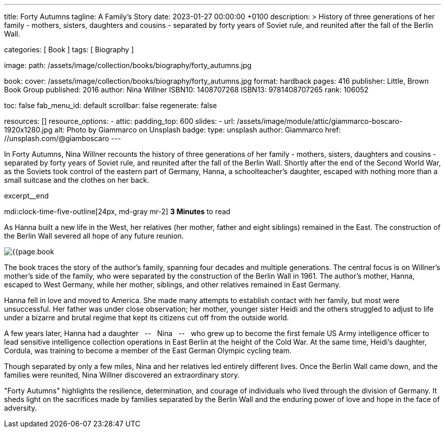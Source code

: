 ---
title:                                  Forty Autumns
tagline:                                A Family's Story
date:                                   2023-01-27 00:00:00 +0100
description: >
                                        History of three generations of her family - mothers, sisters,
                                        daughters and cousins - separated by forty years  of Soviet rule,
                                        and reunited after the fall of the Berlin Wall.

categories:                             [ Book ]
tags:                                   [ Biography ]

image:
  path:                                 /assets/image/collection/books/biography/forty_autumns.jpg

book:
  cover:                                /assets/image/collection/books/biography/forty_autumns.jpg
  format:                               hardback
  pages:                                416
  publisher:                            Little, Brown Book Group
  published:                            2016
  author:                               Nina Willner
  ISBN10:                               1408707268
  ISBN13:                               9781408707265
  rank:                                 106052

toc:                                    false
fab_menu_id:                            default
scrollbar:                              false
regenerate:                             false

resources:                              []
resource_options:
  - attic:
      padding_top:                      600
      slides:
        - url:                          /assets/image/module/attic/giammarco-boscaro-1920x1280.jpg
          alt:                          Photo by Giammarco on Unsplash
          badge:
            type:                       unsplash
            author:                     Giammarco
            href:                       //unsplash.com/@giamboscaro
---

// Page Initializer
// =============================================================================
// Enable the Liquid Preprocessor
:page-liquid:

// Set page (local) attributes here
// -----------------------------------------------------------------------------
// :page--attr:                         <attr-value>

// Place an excerpt at the most top position
// -----------------------------------------------------------------------------
In Forty Autumns, Nina Willner recounts the history of three generations of
her family - mothers, sisters, daughters and cousins - separated by forty years
of Soviet rule, and reunited after the fall of the Berlin Wall. Shortly after
the end of the Second World War, as the Soviets took control of the eastern
part of Germany, Hanna, a schoolteacher's daughter, escaped with nothing more
than a small suitcase and the clothes on her back.

excerpt__end

// Page content
// ~~~~~~~~~~~~~~~~~~~~~~~~~~~~~~~~~~~~~~~~~~~~~~~~~~~~~~~~~~~~~~~~~~~~~~~~~~~~~
mdi:clock-time-five-outline[24px, md-gray mr-2]
*3 Minutes* to read

// Include sub-documents (if any)
//
[role="mt-5"]
[[readmore]]
As Hanna built a new life in the West, her relatives (her mother, father and
eight siblings) remained in the East. The construction of the Berlin Wall
severed all hope of any future reunion.

image:{{page.book.cover}}[role="mr-4 float-left"]

The book traces the story of the author's family, spanning four decades
and multiple generations. The central focus is on Willner's mother's side of
the family, who were separated by the construction of the Berlin Wall in 1961.
The author's mother, Hanna, escaped to West Germany, while her mother,
siblings, and other relatives remained in East Germany.

Hanna fell in love and moved to America. She made many attempts to establish
contact with her family, but most were unsuccessful. Her father was under
close observation; her mother, younger sister Heidi and the others struggled
to adjust to life under a bizarre and brutal regime that kept its citizens
cut off from the outside world.

A few years later, Hanna had a daughter  &nbsp; -- &nbsp;  Nina  &nbsp; -- &nbsp;  who grew up to become the
first female US Army intelligence officer to lead sensitive intelligence
collection operations in East Berlin at the height of the Cold War. At the
same time, Heidi's daughter, Cordula, was training to become a member of the
East German Olympic cycling team.

Though separated by only a few miles, Nina and her relatives led entirely
different lives. Once the Berlin Wall came down, and the families were
reunited, Nina Willner discovered an extraordinary story.

"Forty Autumns" highlights the resilience, determination, and courage of
individuals who lived through the division of Germany. It sheds light on
the sacrifices made by families separated by the Berlin Wall and the
enduring power of love and hope in the face of adversity.

